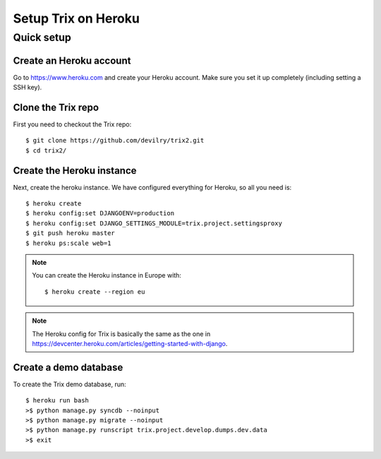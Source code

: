 ####################
Setup Trix on Heroku
####################


***********
Quick setup
***********

Create an Heroku account
========================
Go to https://www.heroku.com and create your Heroku account. Make sure you set it up completely (including setting a SSH key).


Clone the Trix repo
===================
First you need to checkout the Trix repo::

    $ git clone https://github.com/devilry/trix2.git
    $ cd trix2/


Create the Heroku instance
==========================
Next, create the heroku instance. We have configured everything for Heroku, so all you need is::

    $ heroku create
    $ heroku config:set DJANGOENV=production
    $ heroku config:set DJANGO_SETTINGS_MODULE=trix.project.settingsproxy
    $ git push heroku master
    $ heroku ps:scale web=1


.. note::

    You can create the Heroku instance in Europe with::

        $ heroku create --region eu

.. note::

    The Heroku config for Trix is basically the same as the one
    in https://devcenter.heroku.com/articles/getting-started-with-django.


Create a demo database
======================
To create the Trix demo database, run::

    $ heroku run bash
    >$ python manage.py syncdb --noinput
    >$ python manage.py migrate --noinput
    >$ python manage.py runscript trix.project.develop.dumps.dev.data
    >$ exit
